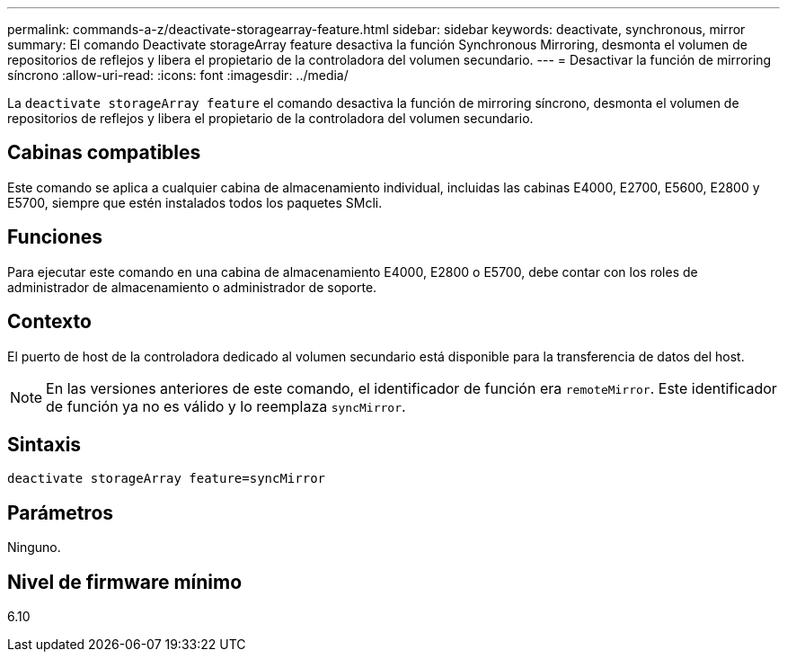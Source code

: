 ---
permalink: commands-a-z/deactivate-storagearray-feature.html 
sidebar: sidebar 
keywords: deactivate, synchronous, mirror 
summary: El comando Deactivate storageArray feature desactiva la función Synchronous Mirroring, desmonta el volumen de repositorios de reflejos y libera el propietario de la controladora del volumen secundario. 
---
= Desactivar la función de mirroring síncrono
:allow-uri-read: 
:icons: font
:imagesdir: ../media/


[role="lead"]
La `deactivate storageArray feature` el comando desactiva la función de mirroring síncrono, desmonta el volumen de repositorios de reflejos y libera el propietario de la controladora del volumen secundario.



== Cabinas compatibles

Este comando se aplica a cualquier cabina de almacenamiento individual, incluidas las cabinas E4000, E2700, E5600, E2800 y E5700, siempre que estén instalados todos los paquetes SMcli.



== Funciones

Para ejecutar este comando en una cabina de almacenamiento E4000, E2800 o E5700, debe contar con los roles de administrador de almacenamiento o administrador de soporte.



== Contexto

El puerto de host de la controladora dedicado al volumen secundario está disponible para la transferencia de datos del host.

[NOTE]
====
En las versiones anteriores de este comando, el identificador de función era `remoteMirror`. Este identificador de función ya no es válido y lo reemplaza `syncMirror`.

====


== Sintaxis

[source, cli]
----
deactivate storageArray feature=syncMirror
----


== Parámetros

Ninguno.



== Nivel de firmware mínimo

6.10
